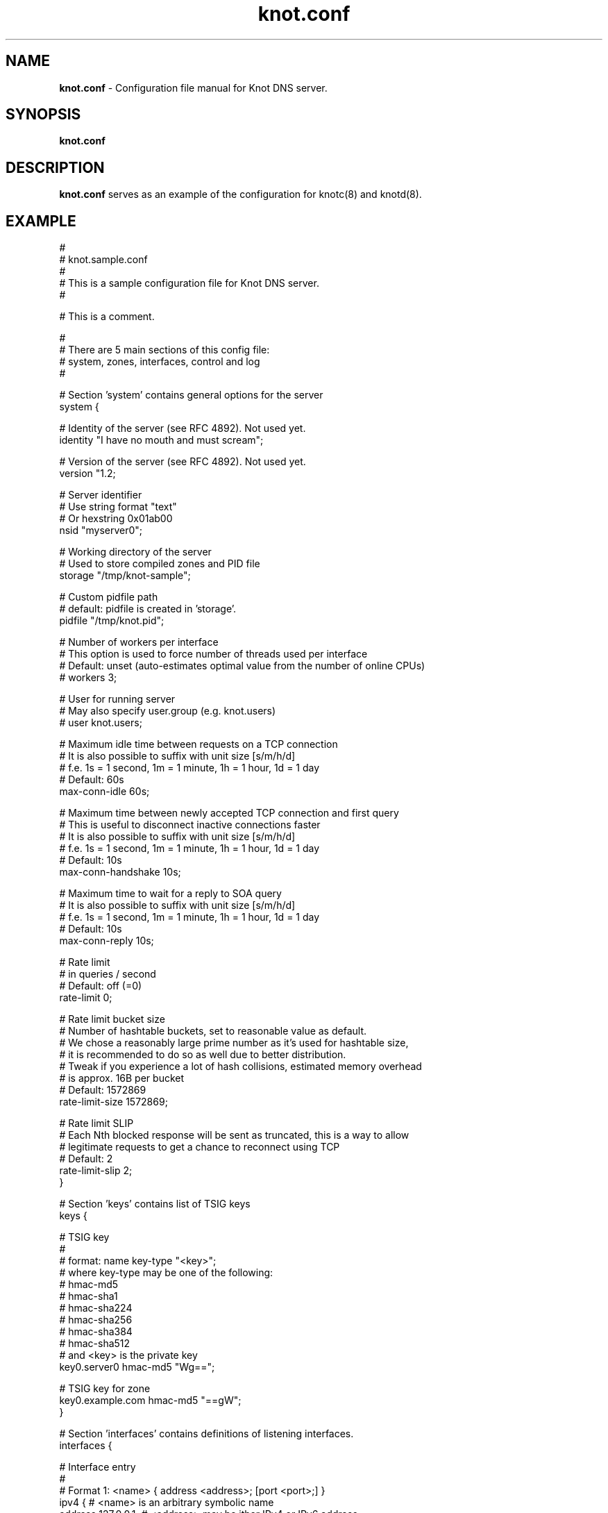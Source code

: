 .TH "knot.conf" "5" "September 2012" "CZ.NIC Labs" "Knot DNS, version 1.2-rc2"
.SH "NAME"
.LP
.B knot.conf
\- Configuration file manual for Knot DNS server. 
.SH "SYNOPSIS"
.LP
.B knot.conf
.SH "DESCRIPTION"
.B knot.conf
serves as an example of the configuration for knotc(8) and knotd(8).
.SH "EXAMPLE"
.LP
 #
 # knot.sample.conf
 #
 # This is a sample configuration file for Knot DNS server.
 #

 # This is a comment.

 #
 # There are 5 main sections of this config file:
 #   system, zones, interfaces, control and log
 #

 # Section 'system' contains general options for the server
 system {

  # Identity of the server (see RFC 4892). Not used yet.
  identity "I have no mouth and must scream";

  # Version of the server (see RFC 4892). Not used yet.
  version "1.2;

  # Server identifier 
  # Use string format "text"
  # Or hexstring 0x01ab00
  nsid "myserver0";

  # Working directory of the server
  # Used to store compiled zones and PID file
  storage "/tmp/knot-sample";

  # Custom pidfile path
  # default: pidfile is created in 'storage'.
  pidfile "/tmp/knot.pid";

  # Number of workers per interface
  # This option is used to force number of threads used per interface
  # Default: unset (auto-estimates optimal value from the number of online CPUs)
  # workers 3;

  # User for running server
  # May also specify user.group (e.g. knot.users)
  # user knot.users;

  # Maximum idle time between requests on a TCP connection
  # It is also possible to suffix with unit size [s/m/h/d]
  # f.e. 1s = 1 second, 1m = 1 minute, 1h = 1 hour, 1d = 1 day
  # Default: 60s
  max-conn-idle 60s;

  # Maximum time between newly accepted TCP connection and first query
  # This is useful to disconnect inactive connections faster
  # It is also possible to suffix with unit size [s/m/h/d]
  # f.e. 1s = 1 second, 1m = 1 minute, 1h = 1 hour, 1d = 1 day
  # Default: 10s
  max-conn-handshake 10s;

  # Maximum time to wait for a reply to SOA query
  # It is also possible to suffix with unit size [s/m/h/d]
  # f.e. 1s = 1 second, 1m = 1 minute, 1h = 1 hour, 1d = 1 day
  # Default: 10s
  max-conn-reply 10s;

  # Rate limit
  # in queries / second
  # Default: off (=0)
  rate-limit 0;

  # Rate limit bucket size
  # Number of hashtable buckets, set to reasonable value as default.
  # We chose a reasonably large prime number as it's used for hashtable size,
  # it is recommended to do so as well due to better distribution.
  # Tweak if you experience a lot of hash collisions, estimated memory overhead
  # is approx. 16B per bucket
  # Default: 1572869 
  rate-limit-size 1572869;

  # Rate limit SLIP 
  # Each Nth blocked response will be sent as truncated, this is a way to allow
  # legitimate requests to get a chance to reconnect using TCP 
  # Default: 2
  rate-limit-slip 2;
 }

 # Section 'keys' contains list of TSIG keys
 keys {

  # TSIG key
  #
  # format: name key-type "<key>";
  # where key-type may be one of the following:
  #   hmac-md5
  #   hmac-sha1
  #   hmac-sha224
  #   hmac-sha256
  #   hmac-sha384
  #   hmac-sha512
  # and <key> is the private key
  key0.server0 hmac-md5 "Wg==";

  # TSIG key for zone
  key0.example.com hmac-md5 "==gW";
 }

 # Section 'interfaces' contains definitions of listening interfaces.
 interfaces {

  # Interface entry
  # 
  # Format 1: <name> { address <address>; [port <port>;] }
  ipv4 {                # <name> is an arbitrary symbolic name
    address 127.0.0.1;  # <address> may be ither IPv4 or IPv6 address
    port 53531;         # port is required for XFR/IN and NOTIFY/OUT 
  }

  # Format 2: <name> { address <address>@<port>; }
  # shortipv4 {
  #   address 127.0.0.1@53532;
  #}

  # Format 1 (IPv6 interface)
  # ipv6 {
  #   address ::1@53533;
  # }

  # Format 2 (IPv6 interface)
  # ipv6b {
  #   address [::1]@53534;
  # }

 }

 # Section 'remotes' contains symbolic names for remote servers.
 # Syntax for 'remotes' is the same as for 'interfaces'.
 remotes {

  # Remote entry
  #
  # Format 1: <name> { address <address>; [port <port>;] }
  server0 {             # <name> is an arbitrary symbolic name
    address 127.0.0.1;  # <address> may be ither IPv4 or IPv6 address
    port 53531;         # port is optional (default: 53)
    key key0.server0;   # (optional) specification of TSIG key associated for this remote
    via ipv4;           # (optional) source interface for queries
    via 82.35.64.59;    # (optional) source interface for queries, direct IPv4
    via [::cafe];       # (optional) source interface for queries, direct IPv6
  }

  # Format 2: <name> { address <address>@<port>; }
  server1 {
    address 127.0.0.1@53001;
  }
 }

 # Section 'control' specifies on which interface to listen for RC commands
 control {

  # Specifies interface, syntax is exactly the same as in 'interfaces' section
  # Note: as of now, it is possible replay commands in a short time frame
  #       with MitM type attacks, so you should keep the interface on localnet.
  # Default port is: 5553
  listen-on { address 127.0.0.1@5553; }
  
  # Specifies ACL list for remote control
  # Same syntax as for ACLs in zones
  # List of remotes delimited by comma
  allow server0;
 }

 # Section 'zones' contains information about zones to be served.
 zones {

  # Shared options for all listed zones
  #

  # Build differences from zone file changes. EXPERIMENTAL feature.
  # Possible values: on|off
  # Default value: off
  ixfr-from-differences off;

  # Enable semantic checks for all zones (if 'on')
  # Possible values: on|off
  # Default value: off
  semantic-checks off;
  
  # Disable ANY type queries for authoritative answers (if 'on')
  # Possible values: on|off
  # Default value: off
  disable-any off;

  # NOTIFY response timeout
  # Possible values: <1,...> (seconds)
  # Default value: 60
  notify-timeout 60;

  # Number of retries for NOTIFY
  # Possible values: <1,...>
  # Default value: 5
  notify-retries 5;

  # Timeout for syncing changes from zone database to zonefile
  # Possible values: <1..INT_MAX> (seconds)
  # Default value: 1h (1 hour)
  # It is also possible to suffix with unit size [s/m/h/d]
  # f.e. 1s = 1 day, 1m = 1 minute, 1h = 1 hour, 1d = 1 day
  zonefile-sync 1h;

  # File size limit for IXFR journal
  # Possible values: <1..INT_MAX>
  # Default value: N/A (infinite)
  # It is also possible to suffix with unit size [k/M/G]
  # f.e. 1k, 100M, 2G
  ixfr-fslimit 1G;

  # Zone entry
  #
  # Format: <zone-name> { file "<path-to-zone-file>"; }
  example.com {  # <zone-name> is the DNS name of the zone (zone root)
    # <path-to-zone-file> may be either absolute or relative, in which case
    #   it is considered relative to the current directory from which the server
    #   was started.
    file "samples/example.com.zone";
    
    # Build differences from zone file changes
    # Possible values: on|off
    # Default value: off
    ixfr-from-differences off;

    # Disable ANY type queries for authoritative answers (if 'on')
    # Possible values: on|off
    # Default value: off
    disable-any off;

    # Enable zone semantic checks
    # Possible values: on|off
    # Default value: off
    semantic-checks on;

    # NOTIFY response timeout (specific for current zone)
    # Possible values: <1,...> (seconds)
    # Default value: 60
    notify-timeout 60;

    # Number of retries for NOTIFY (specific for current zone)
    # Possible values: <1,...>
    # Default value: 5
    notify-retries 5;

    # Timeout for syncing changes from zone database to zonefile
    # Possible values: <1..INT_MAX> (seconds)
    # Default value: inherited from zones.zonefile-sync
    # It is also possible to suffix with unit size [s/m/h/d]
    # f.e. 1s = 1 second, 1m = 1 minute, 1h = 1 hour, 1d = 1 day
    zonefile-sync 1h;

    # XFR master server 
    xfr-in server0;

    # ACL list of XFR slaves
    xfr-out server0, server1;

    # ACL list of servers allowed to send NOTIFY queries 
    notify-in server0;

    # List of servers to send NOTIFY to 
    notify-out server0, server1;

    # List of servers to allow UPDATE queries
    update-in server0;
  }
 }

 # Section 'log' configures logging of server messages.
 #
 # Logging recognizes 3 symbolic names of log devices: 
 #   stdout    - Standard output
 #   stderr    - Standard error output
 #   syslog    - Syslog
 # 
 # In addition, arbitrary number of log files may be specified (see below).
 #
 # Log messages are characterized by severity and category.
 # Supported severities: 
 #   debug     - Debug messages. Must be turned on at compile time.
 #   info      - Informational messages.
 #   notice    - Notices and hints.
 #   warning   - Warnings. An action from the operator may be required.
 #   error     - Recoverable error. Some action should be taken.
 #   fatal     - Non-recoverable errors resulting in server shutdown.
 #               (Not supported yet.)
 #   all       - All severities.
 #
 # Categories designate the source of the log message and roughly correspond
 #   to server modules
 # Supported categories:
 #   server    - Messages related to general operation of the server.
 #   zone      - Messages related to zones, zone parsing and loading.
 #   answering - Messages regarding query processing and response creation.
 #   any       - All categories
 #
 # More severities (separated by commas) may be listed for each category.
 # All applicable severities must be listed. 
 #   (I.e. specifying 'error' severity does mean: 'log error messages', 
 #    and NOT 'log all messages of severity error and above'.)
 #
 # Default settings (in case there are no entries in 'log' section or the section
 # is missing at all):
 #
 # stderr { any error; }
 # syslog { any error; }
 log {

  # Log entry
  #
  # Format 1: 
  # <log> { 
  #   <category1> <severity1> [, <severity2> ...]; 
  #   <category2> <severity1> [, <severity2> ...];
  #   ...
  # } 
  syslog {     # <log> is a symbolic name of a log device (see above)
    # log errors of any category 
    any error;    # for <category> and <severity> see above
    # log also warnings and notices from category 'zone'
    zone warning, notice;
    # log info from server
    server info;
  }

  # Log fatal, warnings and errors to stderr
  stderr {
    any error, warning;
  }

  # Format 2:
  # file <path> {
  #   <category1> <severity1> [, <severity2> ...];
  #   <category2> <severity1> [, <severity2> ...];
  # }
  file "/tmp/knot-sample/knotd.debug" {  # <path> is absolute or relative path to log file
    server debug;
  }
 }

.SH "SEE ALSO"
.LP
knotd(8), knotc(8)

